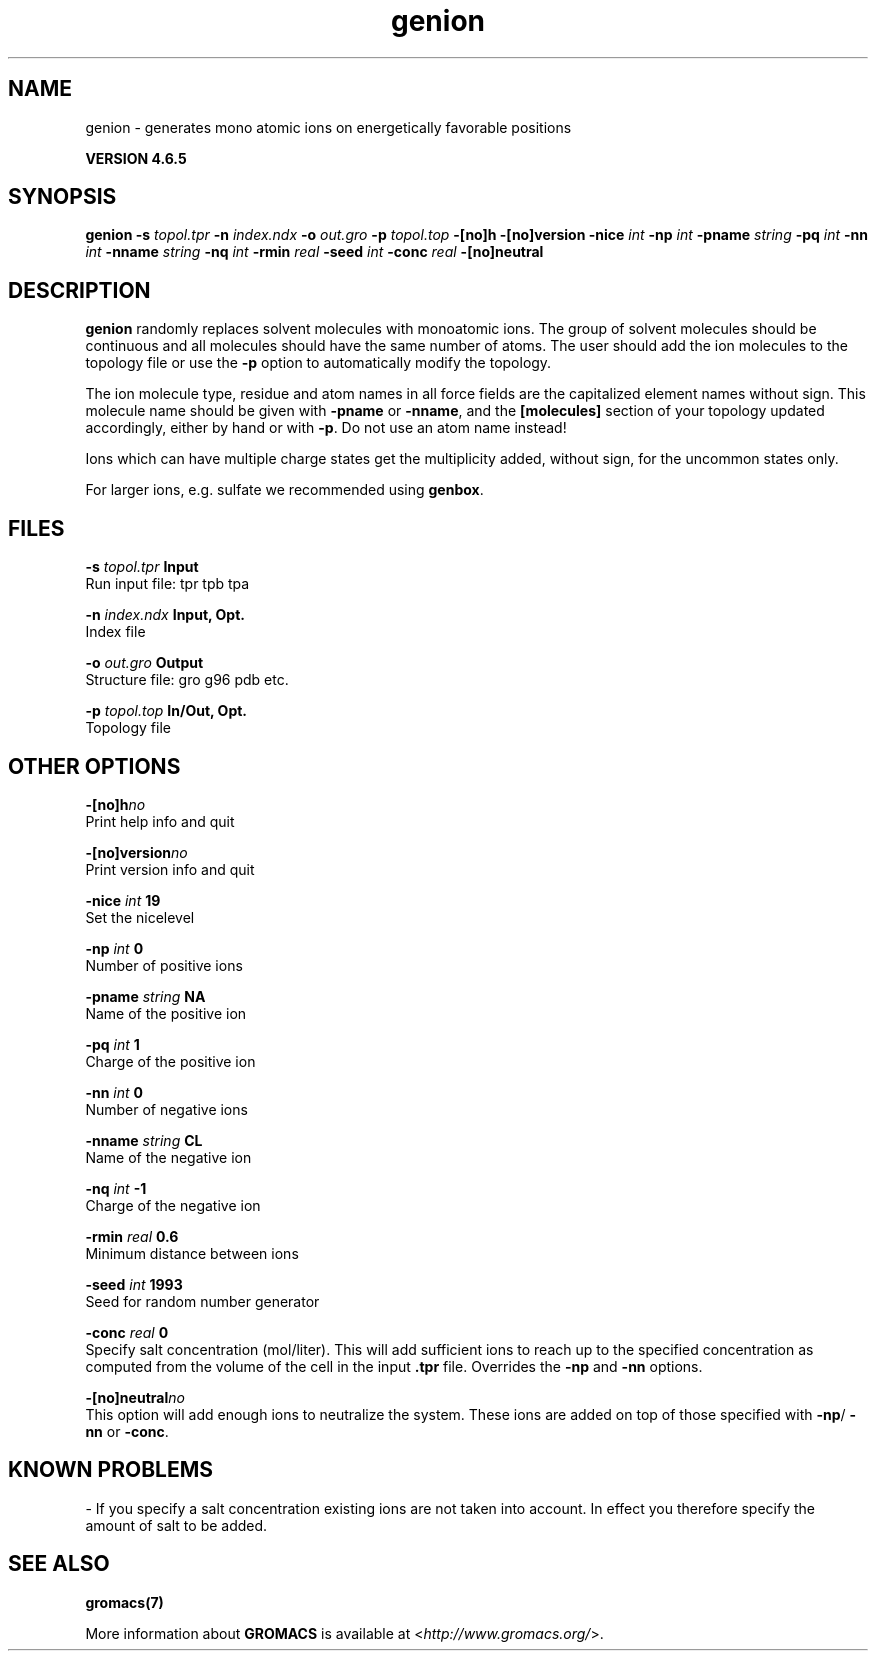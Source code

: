 .TH genion 1 "Mon 2 Dec 2013" "" "GROMACS suite, VERSION 4.6.5"
.SH NAME
genion\ -\ generates\ mono\ atomic\ ions\ on\ energetically\ favorable\ positions

.B VERSION 4.6.5
.SH SYNOPSIS
\f3genion\fP
.BI "\-s" " topol.tpr "
.BI "\-n" " index.ndx "
.BI "\-o" " out.gro "
.BI "\-p" " topol.top "
.BI "\-[no]h" ""
.BI "\-[no]version" ""
.BI "\-nice" " int "
.BI "\-np" " int "
.BI "\-pname" " string "
.BI "\-pq" " int "
.BI "\-nn" " int "
.BI "\-nname" " string "
.BI "\-nq" " int "
.BI "\-rmin" " real "
.BI "\-seed" " int "
.BI "\-conc" " real "
.BI "\-[no]neutral" ""
.SH DESCRIPTION
\&\fB genion\fR randomly replaces solvent molecules with monoatomic ions.
\&The group of solvent molecules should be continuous and all molecules
\&should have the same number of atoms.
\&The user should add the ion molecules to the topology file or use
\&the \fB \-p\fR option to automatically modify the topology.


\&The ion molecule type, residue and atom names in all force fields
\&are the capitalized element names without sign. This molecule name
\&should be given with \fB \-pname\fR or \fB \-nname\fR, and the
\&\fB [molecules]\fR section of your topology updated accordingly,
\&either by hand or with \fB \-p\fR. Do not use an atom name instead!
\&

Ions which can have multiple charge states get the multiplicity
\&added, without sign, for the uncommon states only.


\&For larger ions, e.g. sulfate we recommended using \fB genbox\fR.
.SH FILES
.BI "\-s" " topol.tpr" 
.B Input
 Run input file: tpr tpb tpa 

.BI "\-n" " index.ndx" 
.B Input, Opt.
 Index file 

.BI "\-o" " out.gro" 
.B Output
 Structure file: gro g96 pdb etc. 

.BI "\-p" " topol.top" 
.B In/Out, Opt.
 Topology file 

.SH OTHER OPTIONS
.BI "\-[no]h"  "no    "
 Print help info and quit

.BI "\-[no]version"  "no    "
 Print version info and quit

.BI "\-nice"  " int" " 19" 
 Set the nicelevel

.BI "\-np"  " int" " 0" 
 Number of positive ions

.BI "\-pname"  " string" " NA" 
 Name of the positive ion

.BI "\-pq"  " int" " 1" 
 Charge of the positive ion

.BI "\-nn"  " int" " 0" 
 Number of negative ions

.BI "\-nname"  " string" " CL" 
 Name of the negative ion

.BI "\-nq"  " int" " \-1" 
 Charge of the negative ion

.BI "\-rmin"  " real" " 0.6   " 
 Minimum distance between ions

.BI "\-seed"  " int" " 1993" 
 Seed for random number generator

.BI "\-conc"  " real" " 0     " 
 Specify salt concentration (mol/liter). This will add sufficient ions to reach up to the specified concentration as computed from the volume of the cell in the input \fB .tpr\fR file. Overrides the \fB \-np\fR and \fB \-nn\fR options.

.BI "\-[no]neutral"  "no    "
 This option will add enough ions to neutralize the system. These ions are added on top of those specified with \fB \-np\fR/\fB \-nn\fR or \fB \-conc\fR. 

.SH KNOWN PROBLEMS
\- If you specify a salt concentration existing ions are not taken into account. In effect you therefore specify the amount of salt to be added.

.SH SEE ALSO
.BR gromacs(7)

More information about \fBGROMACS\fR is available at <\fIhttp://www.gromacs.org/\fR>.
